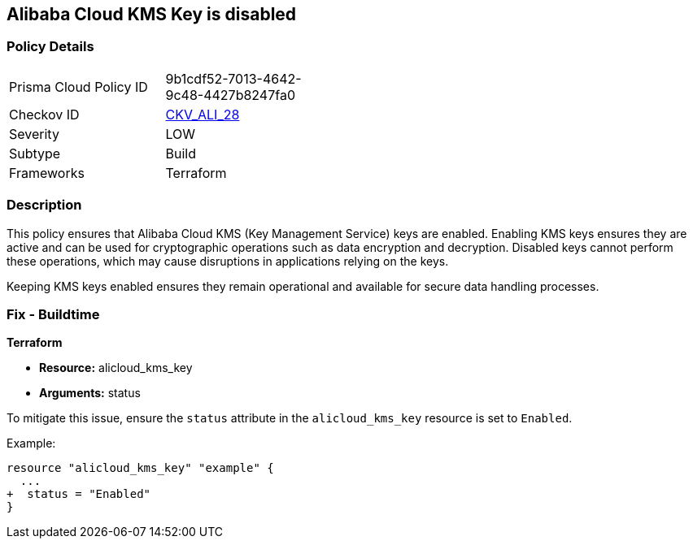 == Alibaba Cloud KMS Key is disabled


=== Policy Details
[width=45%]
[cols="1,1"]
|=== 
|Prisma Cloud Policy ID 
| 9b1cdf52-7013-4642-9c48-4427b8247fa0

|Checkov ID 
| https://github.com/bridgecrewio/checkov/tree/master/checkov/terraform/checks/resource/alicloud/KMSKeyIsEnabled.py[CKV_ALI_28]

|Severity
|LOW

|Subtype
|Build

|Frameworks
|Terraform

|=== 



=== Description

This policy ensures that Alibaba Cloud KMS (Key Management Service) keys are enabled. Enabling KMS keys ensures they are active and can be used for cryptographic operations such as data encryption and decryption. Disabled keys cannot perform these operations, which may cause disruptions in applications relying on the keys.

Keeping KMS keys enabled ensures they remain operational and available for secure data handling processes.

=== Fix - Buildtime


*Terraform* 

* *Resource:* alicloud_kms_key
* *Arguments:* status

To mitigate this issue, ensure the `status` attribute in the `alicloud_kms_key` resource is set to `Enabled`.

Example:

[source,go]
----
resource "alicloud_kms_key" "example" {
  ...
+  status = "Enabled"
}
----
